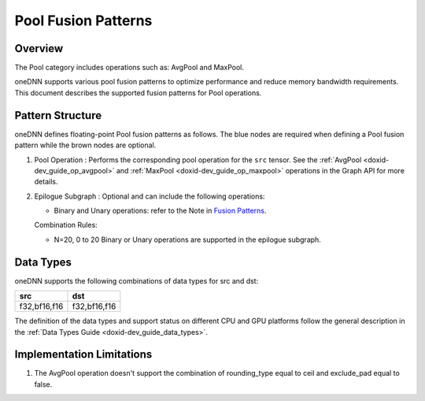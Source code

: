 .. index:: pair: page; Pool Fusion Patterns
.. _doxid-dev_guide_graph_pool_fusion_patterns:

Pool Fusion Patterns
====================

Overview
~~~~~~~~

The Pool category includes operations such as: AvgPool and MaxPool.

oneDNN supports various pool fusion patterns to optimize performance and reduce memory bandwidth requirements. This document describes the supported fusion patterns for Pool operations.

Pattern Structure
~~~~~~~~~~~~~~~~~

oneDNN defines floating-point Pool fusion patterns as follows. The blue nodes are required when defining a Pool fusion pattern while the brown nodes are optional.

.. image:: pool_pattern.png
	:alt: Pool pattern



#. Pool Operation : Performs the corresponding pool operation for the ``src`` tensor. See the :ref:`AvgPool <doxid-dev_guide_op_avgpool>` and :ref:`MaxPool <doxid-dev_guide_op_maxpool>` operations in the Graph API for more details.

#. Epilogue Subgraph : Optional and can include the following operations:
   
   * Binary and Unary operations: refer to the Note in `Fusion Patterns <graph_fusion_patterns.html>`__.
   
   Combination Rules:
   
   .. image:: epilogue_subgraph_general_1.png
   	:alt: epilogue subgraph
   
   
   
   * N=20, 0 to 20 Binary or Unary operations are supported in the epilogue subgraph.

Data Types
~~~~~~~~~~

oneDNN supports the following combinations of data types for src and dst:

=============  =============  
src            dst            
=============  =============  
f32,bf16,f16   f32,bf16,f16   
=============  =============

The definition of the data types and support status on different CPU and GPU platforms follow the general description in the :ref:`Data Types Guide <doxid-dev_guide_data_types>`.

Implementation Limitations
~~~~~~~~~~~~~~~~~~~~~~~~~~

#. The AvgPool operation doesn't support the combination of rounding_type equal to ceil and exclude_pad equal to false.

